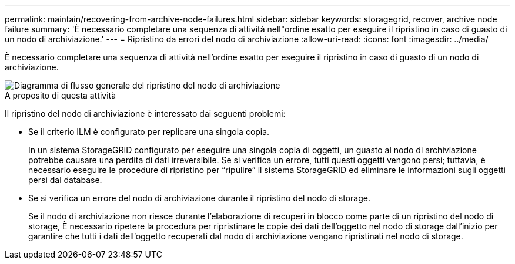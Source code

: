 ---
permalink: maintain/recovering-from-archive-node-failures.html 
sidebar: sidebar 
keywords: storagegrid, recover, archive node failure 
summary: 'È necessario completare una sequenza di attività nell"ordine esatto per eseguire il ripristino in caso di guasto di un nodo di archiviazione.' 
---
= Ripristino da errori del nodo di archiviazione
:allow-uri-read: 
:icons: font
:imagesdir: ../media/


[role="lead"]
È necessario completare una sequenza di attività nell'ordine esatto per eseguire il ripristino in caso di guasto di un nodo di archiviazione.

image::../media/overview_archive_node_recovery.gif[Diagramma di flusso generale del ripristino del nodo di archiviazione]

.A proposito di questa attività
Il ripristino del nodo di archiviazione è interessato dai seguenti problemi:

* Se il criterio ILM è configurato per replicare una singola copia.
+
In un sistema StorageGRID configurato per eseguire una singola copia di oggetti, un guasto al nodo di archiviazione potrebbe causare una perdita di dati irreversibile. Se si verifica un errore, tutti questi oggetti vengono persi; tuttavia, è necessario eseguire le procedure di ripristino per "`ripulire`" il sistema StorageGRID ed eliminare le informazioni sugli oggetti persi dal database.

* Se si verifica un errore del nodo di archiviazione durante il ripristino del nodo di storage.
+
Se il nodo di archiviazione non riesce durante l'elaborazione di recuperi in blocco come parte di un ripristino del nodo di storage, È necessario ripetere la procedura per ripristinare le copie dei dati dell'oggetto nel nodo di storage dall'inizio per garantire che tutti i dati dell'oggetto recuperati dal nodo di archiviazione vengano ripristinati nel nodo di storage.


